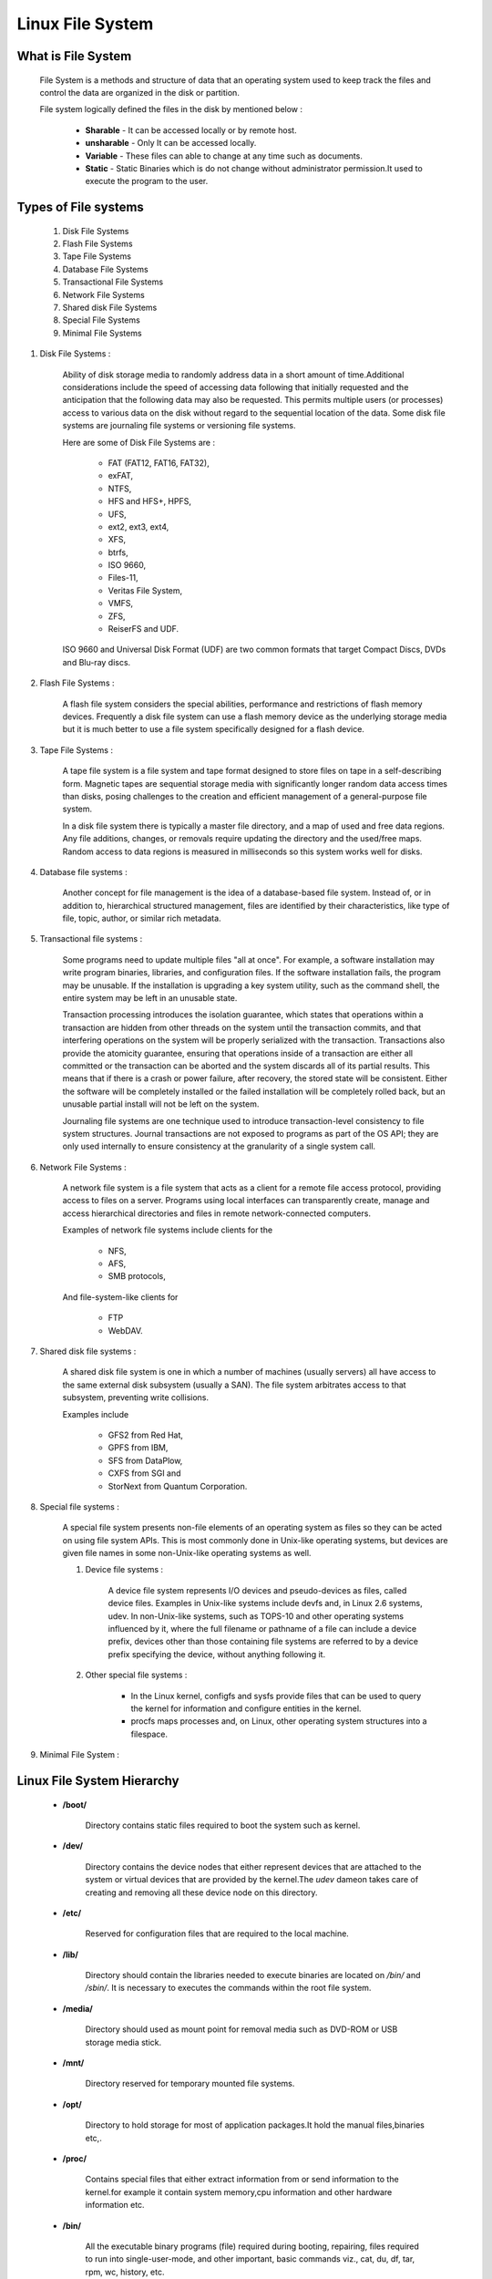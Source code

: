 Linux File System
==========================

What is File System
--------------------------

        File System is a methods and structure of data that an operating system used to keep track the files and control the data are organized in the disk or partition.

        File system logically defined the files in the disk by mentioned below :

                - **Sharable** - It can be accessed locally or by remote host.
                - **unsharable** - Only It can be accessed locally.
                - **Variable** - These files can able to change at any time such as documents.
                - **Static** - Static Binaries which is do not change without administrator permission.It used to execute the program to the user.


Types of File systems
-------------------------------

	#. Disk File Systems
	#. Flash File Systems
	#. Tape File Systems
	#. Database File Systems
	#. Transactional File Systems
	#. Network File Systems
	#. Shared disk File Systems
	#. Special File Systems
	#. Minimal File Systems

#. Disk File Systems :

	Ability of disk storage media to randomly address data in a short amount of time.Additional considerations include the speed 
	of accessing data following that initially requested and the anticipation that the following data may also be requested. This 
	permits multiple users (or processes) access to various data on the disk without regard to the sequential location of the data.
	Some disk file systems are journaling file systems or versioning file systems.

	Here are some of Disk File Systems are : 

		- FAT (FAT12, FAT16, FAT32), 
		- exFAT, 
		- NTFS, 
		- HFS and HFS+, HPFS, 
		- UFS, 
		- ext2, ext3, ext4, 
		- XFS, 
		- btrfs, 
		- ISO 9660, 
		- Files-11, 
		- Veritas File System, 
		- VMFS, 
		- ZFS, 
		- ReiserFS and UDF. 

	ISO 9660 and Universal Disk Format (UDF) are two common formats that target Compact Discs, DVDs and Blu-ray discs.

#. Flash File Systems :

	A flash file system considers the special abilities, performance and restrictions of flash memory devices. Frequently a disk 
	file system can use a flash memory device as the underlying storage media but it is much better to use a file system 
	specifically designed for a flash device.

#. Tape File Systems :

	A tape file system is a file system and tape format designed to store files on tape in a self-describing form. Magnetic tapes 
	are sequential storage media with significantly longer random data access times than disks, posing challenges to the creation 
	and efficient management of a general-purpose file system.

	In a disk file system there is typically a master file directory, and a map of used and free data regions. Any file additions, 
	changes, or removals require updating the directory and the used/free maps. Random access to data regions is measured in 
	milliseconds so this system works well for disks.

#. Database file systems :

	Another concept for file management is the idea of a database-based file system. Instead of, or in addition to, hierarchical 
	structured management, files are identified by their characteristics, like type of file, topic, author, or similar rich 
	metadata.

#. Transactional file systems :

	Some programs need to update multiple files "all at once". For example, a software installation may write program binaries, 
	libraries, and configuration files. If the software installation fails, the program may be unusable. If the installation is 
	upgrading a key system utility, such as the command shell, the entire system may be left in an unusable state.

	Transaction processing introduces the isolation guarantee, which states that operations within a transaction are hidden from 
	other threads on the system until the transaction commits, and that interfering operations on the system will be properly 
	serialized with the transaction. Transactions also provide the atomicity guarantee, ensuring that operations inside of a 
	transaction are either all committed or the transaction can be aborted and the system discards all of its partial results. 
	This means that if there is a crash or power failure, after recovery, the stored state will be consistent. Either the software 
	will be completely installed or the failed installation will be completely rolled back, but an unusable partial install will 
	not be left on the system.

	Journaling file systems are one technique used to introduce transaction-level consistency to file system structures. Journal 
	transactions are not exposed to programs as part of the OS API; they are only used internally to ensure consistency at the 
	granularity of a single system call.

#. Network File Systems :

	A network file system is a file system that acts as a client for a remote file access protocol, providing access to files on a 
	server. Programs using local interfaces can transparently create, manage and access hierarchical directories and files in 
	remote network-connected computers. 

	Examples of network file systems include clients for the 

		- NFS,
		- AFS, 
		- SMB protocols, 

	And file-system-like clients for 

		- FTP
		- WebDAV.

#. Shared disk file systems :

	A shared disk file system is one in which a number of machines (usually servers) all have access to the same external disk 
	subsystem (usually a SAN). The file system arbitrates access to that subsystem, preventing write collisions. 
	
	Examples include 
	
		- GFS2 from Red Hat, 
		- GPFS from IBM, 
		- SFS from DataPlow, 
		- CXFS from SGI and 
		- StorNext from Quantum Corporation.

#. Special file systems :

	A special file system presents non-file elements of an operating system as files so they can be acted on using file system 
	APIs. This is most commonly done in Unix-like operating systems, but devices are given file names in some non-Unix-like 
	operating systems as well.

	#. Device file systems :

		A device file system represents I/O devices and pseudo-devices as files, called device files. Examples in Unix-like systems include devfs and, in Linux 2.6 systems, udev. In non-Unix-like systems, such as TOPS-10 and other operating systems influenced by it, where the full filename or pathname of a file can include a device prefix, devices other than those containing file systems are referred to by a device prefix specifying the device, without anything following it.

	#. Other special file systems :

		- In the Linux kernel, configfs and sysfs provide files that can be used to query the kernel for information and configure entities in the kernel.

		- procfs maps processes and, on Linux, other operating system structures into a filespace.

#. Minimal File System :


Linux File System Hierarchy
-------------------------------

	- **/boot/** 
         
		Directory contains static files required to boot the system such as kernel.

	- **/dev/**

		Directory contains the device nodes that either represent devices that are attached to the system or virtual devices that are provided by the kernel.The *udev* dameon takes care of creating and removing all these device node on this directory.

	- **/etc/**

		Reserved for configuration files that are required to the local machine.

	- **/lib/**

		Directory should contain the libraries needed to execute binaries are located on */bin/* and */sbin/*. It is necessary to executes the commands within the root file system.

	- **/media/**

		Directory should used as mount point for removal media such as DVD-ROM or USB storage media stick.

	- **/mnt/**

		Directory reserved for temporary mounted file systems.

	- **/opt/**

		Directory to hold storage for most of application packages.It hold the manual files,binaries etc,.

	- **/proc/**

		Contains special files that either extract information from or send information to the kernel.for example it contain system memory,cpu information and other hardware information etc.

	- **/bin/** 

		All the executable binary programs (file) required during booting, repairing, files required to run into single-user-mode, and other important, basic commands viz., cat, du, df, tar, rpm, wc, history, etc.

	- **/sbin/**

		Contains System binaries by the root user.It is used at boot time. It is essential for booting,restoring,recovering,repairing the system.

	- **/srv/**

		Directory contains site-specific data served by your system.It gives users the location of data files for particular service.

	- **/sys/**

		It contains the information about device similarly held in /proc/ directory. and also it utilizes the new systfs virtual file system specific to the 2.6 kernel.

	- **/usr/** 

		Directory for the user level accessing files for configuration,binaries,libraries.And it contain the files that can shared across multiple machines.

	- **/var/**

		Directory for any programs to write logs or any other data need to stored by the programs.


Filesystem comparison
------------------------

+-------------+-------------------+---------------+-----------------+----------------+--------------+
| FS Name     | Year Introduced   | Original OS   | Max File Size   | Max FS Size    | Journaling   |
+=============+===================+===============+=================+================+==============+
| FAT16       | 1983              | MSDOS V2      | 4GB             | 16MB to 8GB    | N            |
+-------------+-------------------+---------------+-----------------+----------------+--------------+
| FAT32       | 1997              | Windows 95    | 4GB             | 8GB to 2TB     | N            |
+-------------+-------------------+---------------+-----------------+----------------+--------------+
| HPFS        | 1988              | OS/2          | 4GB             | 2TB            | N            |
+-------------+-------------------+---------------+-----------------+----------------+--------------+
| NTFS        | 1993              | Windows NT    | 16EB            | 16EB           | Y            |
+-------------+-------------------+---------------+-----------------+----------------+--------------+
| HFS+        | 1998              | Mac OS        | 8EB             | ?              | N            |
+-------------+-------------------+---------------+-----------------+----------------+--------------+
| UFS2        | 2002              | FreeBSD       | 512GB to 32PB   | 1YB            | N            |
+-------------+-------------------+---------------+-----------------+----------------+--------------+
| ext2        | 1993              | Linux         | 16GB to 2TB4    | 2TB to 32TB    | N            |
+-------------+-------------------+---------------+-----------------+----------------+--------------+
| ext3        | 1999              | Linux         | 16GB to 2TB4    | 2TB to 32TB    | Y            |
+-------------+-------------------+---------------+-----------------+----------------+--------------+
| ReiserFS3   | 2001              | Linux         | 8TB8            | 16TB           | Y            |
+-------------+-------------------+---------------+-----------------+----------------+--------------+
| ReiserFS4   | 2005              | Linux         | ?               | ?              | Y            |
+-------------+-------------------+---------------+-----------------+----------------+--------------+
| XFS         | 1994              | IRIX          | 9EB             | 9EB            | Y            |
+-------------+-------------------+---------------+-----------------+----------------+--------------+
| JFS         | ?                 | AIX           | 8EB             | 512TB to 4PB   | Y            |
+-------------+-------------------+---------------+-----------------+----------------+--------------+
| VxFS        | 1991              | SVR4.0        | 16EB            | ?              | Y            |
+-------------+-------------------+---------------+-----------------+----------------+--------------+
| ZFS         | 2004              | Solaris 10    | 1YB             | 16EB           | N            |
+-------------+-------------------+---------------+-----------------+----------------+--------------+


Sizes Table
---------------

+------------------+--------------+
| Kilobyte - KB    | 1024 Bytes   |
+------------------+--------------+
| Megabyte - MB    | 1024 KBs     |
+------------------+--------------+
| Gigabyte - GB    | 1024 MBs     |
+------------------+--------------+
| Terabyte - TB    | 1024 GBs     |
+------------------+--------------+
| Petabyte - PB    | 1024 TBs     |
+------------------+--------------+
| Exabyte - EB     | 1024 PBs     |
+------------------+--------------+
| Zettabyte - ZB   | 1024 EBs     |
+------------------+--------------+
| Yottabyte - YB   | 1024 ZBs     |
+------------------+--------------+


Creating a FileSystem
------------------------

	Before creating a filesystem make sure the disk which you need to create is already unmounted or not.If not then unmount the same.And kindly note down creating filesystem would lost of entire data on the disk.

	- fdisk -l 

		It would list down all the available devices on the system.get the disk partition name from this command.

	- umount /dev/sdb1

		It should the un mount the hard disk from the system.

	- mkfs.vfat /dev/sdb1 -n DiskName

		It should format the disk partition which is specified and make the filesystem.

		mkfs 

			mkfs is used to build a Linux filesystem on a device, usually a hard disk partition. The device argument is either the device name (e.g. /dev/hda1, /dev/sdb2), or a regular file that shall contain the filesystem. The size argument is the number of blocks to be used for the filesystem.
			
		vfat

			Formats the drive to FAT32 as filesystem type.And other formats available are 

				mkfs.bfs, 
				mkfs.ext2, 
				mkfs.ext3, 
				mkfs.ext4, 
				mkfs.minix, 
				mkfs.msdos, 
				mkfs.vfat, 
				mkfs.xfs, 
				mkfs.xiafs etc

		/dev/sdb1 

			Disk partition name on the disk should going to build the filesystem.

		- n :

			Sets the volume name (label) of the filesystem. The volume name can
           		be up to 11 characters long. The default is no label.DiskName is the name which you required for the filesystem.

           		Optional Field.And it may vary depend upon the Filesystem.For Example Label option should be -L for NTFS Filesystem.


Important Files and Usage
---------------------------

	- **/boot/vmlinuz** : The **Linux Kernel** file.

	- **/dev/hda** : Device file for the first **IDE HDD** (**Hard Disk Drive**)

	- **/dev/hdc** : Device file for the **IDE Cdrom**, commonly

	- **/dev/null** : A pseudo device, that don’t exist. Sometime garbage output is redirected to **/dev/null**, so that it gets lost, forever.

	- **/etc/bashrc** : Contains system **defaults** and **aliases** used by bash shell.

	- **/etc/crontab** : A shell script to run specified commands on a predefined time Interval.

	- **/etc/exports** : Information of the file system available on **network**.

	- **/etc/fstab** : Information of **Disk Drive** and their mount point.

	- **/etc/group** : Information of **Security Group**.

	- **/etc/grub.conf** : grub **bootloader** configuration file.

	- **/etc/init.d** : Service **startup** Script.

	- **/etc/lilo.conf** : lilo **bootloader** configuration file.

	- **/etc/hosts** : Information of **Ip addresses** and corresponding **host names**.

	- **/etc/hosts.allow** : List of **hosts allowed** to access services on the local machine.

	- **/etc/host.deny** : List of **hosts denied** to access services on the local machine.

	- **/etc/inittab** : INIT process and their interaction at various **run level**.

	- **/etc/issue** : Allows to edit the **pre-login** message.

	- **/etc/modules.conf** : Configuration files for **system modules**.

	- **/etc/motd** : motd stands for **Message Of The Day**, The Message users gets upon login.

	- **/etc/mtab** : Currently mounted **blocks** information.

	- **/etc/passwd** : Contains **password** of system **users** in a shadow file, a security implementation.

	- **/etc/printcap** : **Printer** Information

	- **/etc/profile** : Bash shell **defaults**

	- **/etc/profile.d** : Application script, executed after **login**.

	- **/etc/rc.d** : Information about **run level** specific script.

	- **/etc/rc.d/init.d** : Run Level **Initialisation** Script.

	-  **/etc/resolv.conf** : Domain Name Servers (**DNS**) being used by System.

	-  **/etc/securetty** : Terminal List, where **root** login is possible.

	-  **/etc/skel** : Script that populates new user **home** directory.

	-  **/etc/termcap** : An **ASCII** file that defines the behaviour of **Terminal**, **console** and **printers**.

	-  **/etc/X11** : Configuration files of **X-window** System.

	-  **/usr/bin** : Normal user **executable** commands.

	-  **/usr/bin/X11** : Binaries of **X windows** System.

	-  **/usr/include** : Contains include files used by ‘\ **c**\ ‘ program.

	-  **/usr/share** : Shared directories of **man files**, **info files**,etc.

	-  **/usr/lib** : Library files which are required during program **compilation**.

	-  **/usr/sbin** : Commands for **Super User**, for System Administration.

	-  **/proc/cpuinfo** : **CPU** Information

	-  **/proc/filesystems** : File-system **Information** being used currently.

	-  **/proc/interrupts** : Information about the current **interrupts** being utilised currently.

	-  **/proc/ioports** : Contains all the **Input**/**Output** addresses used by devices on the server.

	-  **/proc/meminfo** : **Memory Usages** Information.

	-  **/proc/modules** : Currently using **kernel** module.

	-  **/proc/mount** : Mounted **File-system** Information.

	-  **/proc/stat** : Detailed **Statistics** of the current System.

	-  **/proc/swaps** : **Swap** File Information.

	-  **/version** : Linux **Version** Information.

	-  **/var/log/lastlog** : log of last **boot** process.

	-  **/var/log/messages** : log of messages produced by **syslog** daemon at boot.

	-  **/var/log/wtmp** : list login **time** and **duration** of each user on the system currently.

